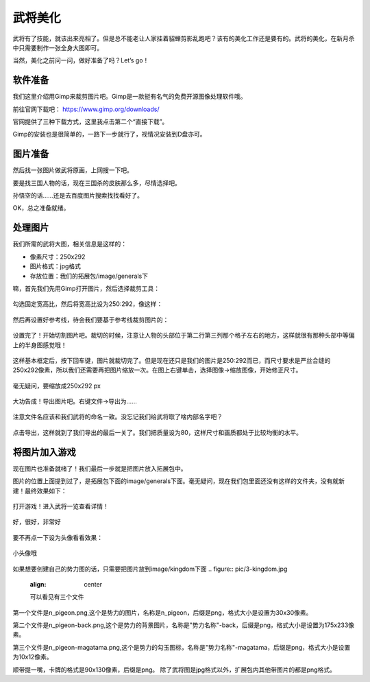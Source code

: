 武将美化
========

武将有了技能，就该出来亮相了。但是总不能老让人家挂着貂蝉剪影乱跑吧？\
该有的美化工作还是要有的。武将的美化，在新月杀中只需要制作一张全身大图即可。

当然，美化之前问一问，做好准备了吗？Let’s go！

软件准备
----------

我们这里介绍用Gimp来裁剪图片吧。Gimp是一款挺有名气的免费开源图像处理软件哦。

前往官网下载吧： https://www.gimp.org/downloads/

官网提供了三种下载方式，这里我点击第二个“直接下载”。

Gimp的安装也是很简单的，一路下一步就行了，视情况安装到D盘亦可。

图片准备
---------

然后找一张图片做武将原画，上网搜一下吧。

要是找三国人物的话，现在三国杀的皮肤那么多，尽情选择吧。

孙悟空的话……还是去百度图片搜索找找看好了。

.. .. figure:: pic/3-1.jpg
   :align: center
   
..   这张如何？

OK，总之准备就绪。

处理图片
---------

我们所需的武将大图，相关信息是这样的：

- 像素尺寸：250x292
- 图片格式：jpg格式
- 存放位置：我们的拓展包/image/generals下

嘛，首先我们先用Gimp打开图片，然后选择裁剪工具：

.. figure:: pic/3-2.jpg
   :align: center
   
勾选固定宽高比，然后将宽高比设为250:292，像这样：

.. figure:: pic/3-3.jpg
   :align: center

然后再设置好参考线，待会我们要基于参考线裁剪图片的：

.. figure:: pic/3-4.jpg
   :align: center

设置完了！开始切割图片吧。裁切的时候，注意让人物的头部位于第二行第三列那个\
格子左右的地方，这样就很有那种头部中等偏上的半身图感觉哦！

.. figure:: pic/3-5.jpg
   :align: center

这样基本框定后，按下回车键，图片就裁切完了。但是现在还只是我们的图片是250:292\
而已，而尺寸要求是严丝合缝的250x292像素，所以我们还需要再把图片缩放一次。\
在图上右键单击，选择图像->缩放图像，开始修正尺寸。

.. figure:: pic/3-6.jpg
   :align: center

.. figure:: pic/3-7.jpg
   :align: center
   
   毫无疑问，要缩放成250x292 px

大功告成！导出图片吧。右键文件->导出为……

.. figure:: pic/3-8.jpg
   :align: center

注意文件名应该和我们武将的命名一致。没忘记我们给武将取了啥内部名字吧？

.. figure:: pic/3-9.jpg
   :align: center

点击导出，这样就到了我们导出的最后一关了。我们把质量设为80，这样尺寸和画质\
都处于比较均衡的水平。

.. figure:: pic/3-10.jpg
   :align: center

将图片加入游戏
---------------

现在图片也准备就绪了！我们最后一步就是把图片放入拓展包中。

图片的位置上面提到过了，是拓展包下面的image/generals下面。\
毫无疑问，现在我们包里面还没有这样的文件夹，没有就新建！最终效果如下：

.. figure:: pic/3-11.jpg
   :align: center

打开游戏！进入武将一览查看详情！

.. figure:: pic/3-12.jpg
   :align: center

   好，很好，非常好

要不再点一下设为头像看看效果：

.. figure:: pic/3-13.jpg
   :align: center

   小头像哦


如果想要创建自己的势力图的话，只需要把图片放到image/kingdom下面
.. figure:: pic/3-kingdom.jpg
   :align: center

   可以看见有三个文件

第一个文件是n_pigeon.png,这个是势力的图片，名称是n_pigeon，后缀是png，格式大小是设置为30x30像素。

第二个文件是n_pigeon-back.png,这个是势力的背景图片，名称是"势力名称"-back，后缀是png，格式大小是设置为175x233像素。

第三个文件是n_pigeon-magatama.png,这个是势力的勾玉图标，名称是"势力名称"-magatama，后缀是png，格式大小是设置为10x12像素。

顺带提一嘴，卡牌的格式是90x130像素，后缀是png。
除了武将图是jpg格式以外，扩展包内其他带图片的都是png格式。
